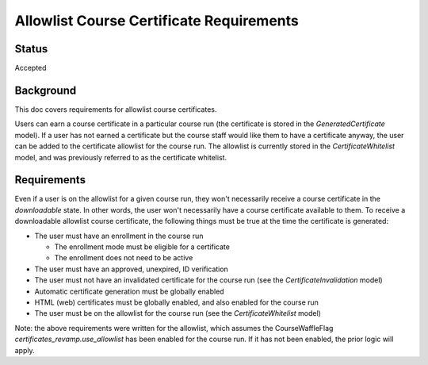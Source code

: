Allowlist Course Certificate Requirements
=========================================

Status
------
Accepted

Background
----------
This doc covers requirements for allowlist course certificates.

Users can earn a course certificate in a particular course run (the certificate
is stored in the *GeneratedCertificate* model). If a user has not earned a certificate
but the course staff would like them to have a certificate anyway, the user can
be added to the certificate allowlist for the course run. The allowlist is currently
stored in the *CertificateWhitelist* model, and was previously referred to as the
certificate whitelist.

Requirements
------------
Even if a user is on the allowlist for a given course run, they won't necessarily
receive a course certificate in the *downloadable* state. In other words, the user
won't necessarily have a course certificate available to them. To receive a
downloadable allowlist course certificate, the following things must be true at
the time the certificate is generated:

* The user must have an enrollment in the course run

  * The enrollment mode must be eligible for a certificate
  * The enrollment does not need to be active

* The user must have an approved, unexpired, ID verification
* The user must not have an invalidated certificate for the course run (see the *CertificateInvalidation* model)
* Automatic certificate generation must be globally enabled
* HTML (web) certificates must be globally enabled, and also enabled for the course run
* The user must be on the allowlist for the course run (see the *CertificateWhitelist* model)

Note: the above requirements were written for the allowlist, which assumes the
CourseWaffleFlag *certificates_revamp.use_allowlist* has been enabled for the
course run. If it has not been enabled, the prior logic will apply.

